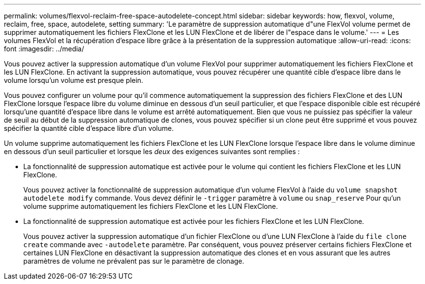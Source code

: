 ---
permalink: volumes/flexvol-reclaim-free-space-autodelete-concept.html 
sidebar: sidebar 
keywords: how, flexvol, volume, reclaim, free, space, autodelete, setting 
summary: 'Le paramètre de suppression automatique d"une FlexVol volume permet de supprimer automatiquement les fichiers FlexClone et les LUN FlexClone et de libérer de l"espace dans le volume.' 
---
= Les volumes FlexVol et la récupération d'espace libre grâce à la présentation de la suppression automatique
:allow-uri-read: 
:icons: font
:imagesdir: ../media/


[role="lead"]
Vous pouvez activer la suppression automatique d'un volume FlexVol pour supprimer automatiquement les fichiers FlexClone et les LUN FlexClone. En activant la suppression automatique, vous pouvez récupérer une quantité cible d'espace libre dans le volume lorsqu'un volume est presque plein.

Vous pouvez configurer un volume pour qu'il commence automatiquement la suppression des fichiers FlexClone et des LUN FlexClone lorsque l'espace libre du volume diminue en dessous d'un seuil particulier, et que l'espace disponible cible est récupéré lorsqu'une quantité d'espace libre dans le volume est arrêté automatiquement. Bien que vous ne puissiez pas spécifier la valeur de seuil au début de la suppression automatique de clones, vous pouvez spécifier si un clone peut être supprimé et vous pouvez spécifier la quantité cible d'espace libre d'un volume.

Un volume supprime automatiquement les fichiers FlexClone et les LUN FlexClone lorsque l'espace libre dans le volume diminue en dessous d'un seuil particulier et lorsque les _deux_ des exigences suivantes sont remplies :

* La fonctionnalité de suppression automatique est activée pour le volume qui contient les fichiers FlexClone et les LUN FlexClone.
+
Vous pouvez activer la fonctionnalité de suppression automatique d'un volume FlexVol à l'aide du `volume snapshot autodelete modify` commande. Vous devez définir le `-trigger` paramètre à `volume` ou `snap_reserve` Pour qu'un volume supprime automatiquement les fichiers FlexClone et les LUN FlexClone.

* La fonctionnalité de suppression automatique est activée pour les fichiers FlexClone et les LUN FlexClone.
+
Vous pouvez activer la suppression automatique d'un fichier FlexClone ou d'une LUN FlexClone à l'aide du `file clone create` commande avec `-autodelete` paramètre. Par conséquent, vous pouvez préserver certains fichiers FlexClone et certaines LUN FlexClone en désactivant la suppression automatique des clones et en vous assurant que les autres paramètres de volume ne prévalent pas sur le paramètre de clonage.


